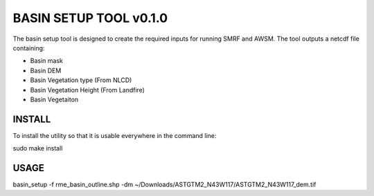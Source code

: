 BASIN SETUP TOOL v0.1.0
=======================
The basin setup tool is designed to create the required inputs for running
SMRF and AWSM. The tool outputs a netcdf file containing:

* Basin mask
* Basin DEM
* Basin Vegetation type (From NLCD)
* Basin Vegetation Height (From Landfire)
* Basin Vegetaiton 

INSTALL
-------
To install the utility so that it is usable everywhere in the command line:

sudo make install


USAGE
-----
basin_setup -f rme_basin_outline.shp -dm ~/Downloads/ASTGTM2_N43W117/ASTGTM2_N43W117_dem.tif
